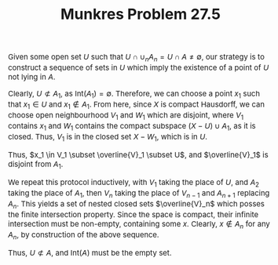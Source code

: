#+TITLE:Munkres Problem 27.5
#+HTML_HEAD: <link rel="stylesheet" type="text/css" href="https://gongzhitaao.org/orgcss/org.css"/>
#+HTML_HEAD: <style> body {font-size:15px;} </style>

Given some open set $U$ such that $U \cap \cup_{n} A_n = U \cap A \neq \emptyset$, our strategy is to construct a sequence of sets in $U$ which imply the existence of a point of $U$ not lying in $A$.

Clearly, $U \not\subset A_1$, as $\text{Int}(A_1) = \emptyset$. Therefore, we can choose a point $x_1$ such that $x_1 \in U$ and $x_1 \notin A_1$. From here, since $X$ is compact Hausdorff, we can choose
open neighbourhood $V_1$ and $W_1$ which are disjoint, where $V_1$ contains $x_1$ and $W_1$ contains the compact subspace $(X - U) \cup A_1$, as it is closed. Thus, $V_1$ is in the closed set $X - W_1$, which is in $U$.

Thus, $x_1 \in V_1 \subset \overline{V}_1 \subset U$, and $\overline{V}_1$ is disjoint from $A_1$.

We repeat this protocol inductively, with $V_1$ taking the place of $U$, and $A_2$ taking the place of $A_1$, then $V_n$ taking the place of $V_{n - 1}$ and $A_{n + 1}$ replacing $A_n$. This yields a set of nested closed sets $\overline{V}_n$
which posses the finite intersection property. Since the space is compact, their infinite intersection must be non-empty, containing some $x$. Clearly, $x \notin A_n$ for any $A_n$, by construction of the above sequence.

Thus, $U \not\subset A$, and $\text{Int}(A)$ must be the empty set.
